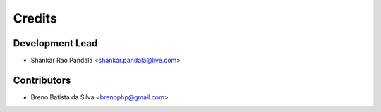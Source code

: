 =======
Credits
=======

Development Lead
----------------

* Shankar Rao Pandala <shankar.pandala@live.com>

Contributors
------------

* Breno Batista da Silva <brenophp@gmail.com>
